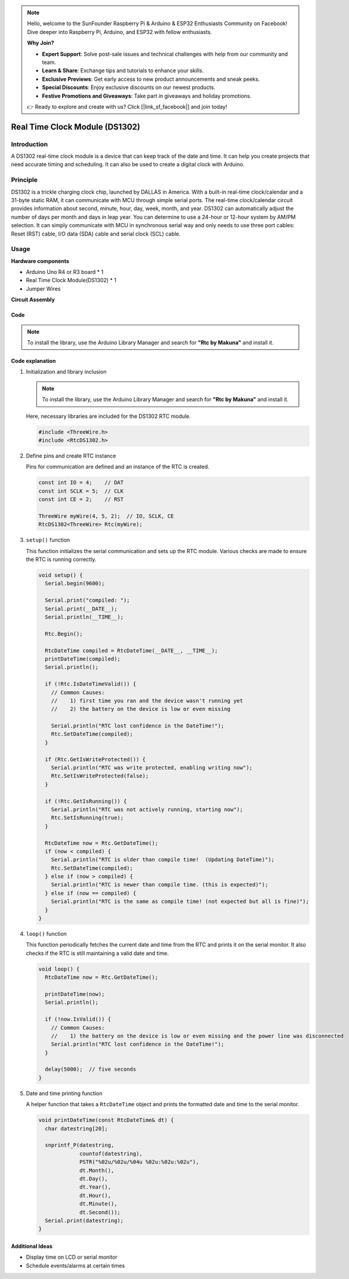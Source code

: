 .. note::

    Hello, welcome to the SunFounder Raspberry Pi & Arduino & ESP32 Enthusiasts Community on Facebook! Dive deeper into Raspberry Pi, Arduino, and ESP32 with fellow enthusiasts.

    **Why Join?**

    - **Expert Support**: Solve post-sale issues and technical challenges with help from our community and team.
    - **Learn & Share**: Exchange tips and tutorials to enhance your skills.
    - **Exclusive Previews**: Get early access to new product announcements and sneak peeks.
    - **Special Discounts**: Enjoy exclusive discounts on our newest products.
    - **Festive Promotions and Giveaways**: Take part in giveaways and holiday promotions.

    👉 Ready to explore and create with us? Click [|link_sf_facebook|] and join today!

.. _cpn_rtc_ds1302:

Real Time Clock Module (DS1302)
=====================================

.. image:: img/16_DS1302_module.png
    :width: 400
    :align: center

Introduction
---------------------------
A DS1302 real-time clock module is a device that can keep track of the date and time. It can help you create projects that need accurate timing and scheduling. It can also be used to create a digital clock with Arduino.

Principle
---------------------------
DS1302 is a trickle charging clock chip, launched by DALLAS in America. With a built-in real-time clock/calendar and a 31-byte static RAM, it can communicate with MCU through simple serial ports. The real-time clock/calendar circuit provides information about second, minute, hour, day, week, month, and year. DS1302 can automatically adjust the number of days per month and days in leap year. You can determine to use a 24-hour or 12-hour system by AM/PM selection. It can simply communicate with MCU in synchronous serial way and only needs to use three port cables: Reset (RST) cable, I/O data (SDA) cable and serial clock (SCL) cable.

Usage
---------------------------

**Hardware components**

- Arduino Uno R4 or R3 board * 1
- Real Time Clock Module(DS1302) * 1
- Jumper Wires


**Circuit Assembly**

.. image:: img/16_DS1302_module_circuit.png
    :width: 400
    :align: center

.. raw:: html
    
    <br/><br/>   

Code
^^^^^^^^^^^^^^^^^^^^

.. note:: 
   To install the library, use the Arduino Library Manager and search for **"Rtc by Makuna"** and install it. 

.. raw:: html
    
    <iframe src=https://create.arduino.cc/editor/sunfounder01/f923ec19-a2f0-4d74-b68b-826da12a17f3/preview?embed style="height:510px;width:100%;margin:10px 0" frameborder=0></iframe>


.. raw:: html

   <video loop autoplay muted style = "max-width:100%">
      <source src="../_static/video/basic/16-component_rtc_ds1302.mp4"  type="video/mp4">
      Your browser does not support the video tag.
   </video>
   <br/><br/>  

Code explanation
^^^^^^^^^^^^^^^^^^^^

#. Initialization and library inclusion

   .. note:: 
      To install the library, use the Arduino Library Manager and search for **"Rtc by Makuna"** and install it. 

   Here, necessary libraries are included for the DS1302 RTC module.

   .. code-block:: arduino

      #include <ThreeWire.h>
      #include <RtcDS1302.h>

#. Define pins and create RTC instance

   Pins for communication are defined and an instance of the RTC is created.

   .. code-block:: arduino

      const int IO = 4;    // DAT
      const int SCLK = 5;  // CLK
      const int CE = 2;    // RST

      ThreeWire myWire(4, 5, 2);  // IO, SCLK, CE
      RtcDS1302<ThreeWire> Rtc(myWire);


#. ``setup()`` function

   This function initializes the serial communication and sets up the RTC module. Various checks are made to ensure the RTC is running correctly.

   .. code-block:: arduino

      void setup() {
        Serial.begin(9600);
      
        Serial.print("compiled: ");
        Serial.print(__DATE__);
        Serial.println(__TIME__);
      
        Rtc.Begin();
      
        RtcDateTime compiled = RtcDateTime(__DATE__, __TIME__);
        printDateTime(compiled);
        Serial.println();
      
        if (!Rtc.IsDateTimeValid()) {
          // Common Causes:
          //    1) first time you ran and the device wasn't running yet
          //    2) the battery on the device is low or even missing
      
          Serial.println("RTC lost confidence in the DateTime!");
          Rtc.SetDateTime(compiled);
        }
      
        if (Rtc.GetIsWriteProtected()) {
          Serial.println("RTC was write protected, enabling writing now");
          Rtc.SetIsWriteProtected(false);
        }
      
        if (!Rtc.GetIsRunning()) {
          Serial.println("RTC was not actively running, starting now");
          Rtc.SetIsRunning(true);
        }
      
        RtcDateTime now = Rtc.GetDateTime();
        if (now < compiled) {
          Serial.println("RTC is older than compile time!  (Updating DateTime)");
          Rtc.SetDateTime(compiled);
        } else if (now > compiled) {
          Serial.println("RTC is newer than compile time. (this is expected)");
        } else if (now == compiled) {
          Serial.println("RTC is the same as compile time! (not expected but all is fine)");
        }
      }


#. ``loop()`` function

   This function periodically fetches the current date and time from the RTC and prints it on the serial monitor. It also checks if the RTC is still maintaining a valid date and time.

   .. code-block:: arduino

      void loop() {
        RtcDateTime now = Rtc.GetDateTime();
      
        printDateTime(now);
        Serial.println();
      
        if (!now.IsValid()) {
          // Common Causes:
          //    1) the battery on the device is low or even missing and the power line was disconnected
          Serial.println("RTC lost confidence in the DateTime!");
        }
      
        delay(5000);  // five seconds
      }


#. Date and time printing function

   A helper function that takes a ``RtcDateTime`` object and prints the formatted date and time to the serial monitor.

   .. code-block:: arduino

      void printDateTime(const RtcDateTime& dt) {
        char datestring[20];
      
        snprintf_P(datestring,
                   countof(datestring),
                   PSTR("%02u/%02u/%04u %02u:%02u:%02u"),
                   dt.Month(),
                   dt.Day(),
                   dt.Year(),
                   dt.Hour(),
                   dt.Minute(),
                   dt.Second());
        Serial.print(datestring);
      }


Additional Ideas
^^^^^^^^^^^^^^^^^^^^

- Display time on LCD or serial monitor
- Schedule events/alarms at certain times




